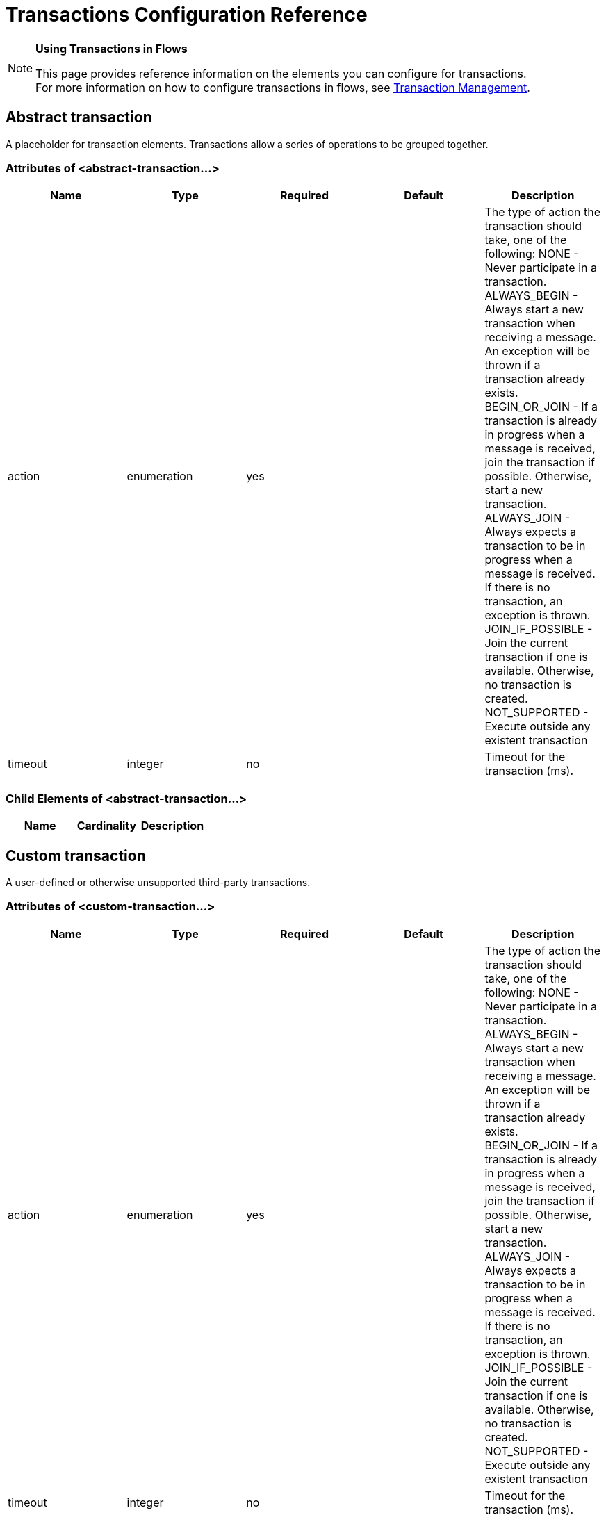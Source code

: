 = Transactions Configuration Reference

[NOTE]
====
*Using Transactions in Flows*

This page provides reference information on the elements you can configure for transactions. +
For more information on how to configure transactions in flows, see link:/mule-user-guide/v/3.6/transaction-management[Transaction Management].
====

== Abstract transaction

A placeholder for transaction elements. Transactions allow a series of operations to be grouped together.

=== Attributes of <abstract-transaction...>

[%header,cols="5*"]
|===
|Name |Type |Required |Default |Description
|action |enumeration |yes |  |The type of action the transaction should take, one of the following: NONE - Never participate in a transaction. ALWAYS_BEGIN - Always start a new transaction when receiving a message. An exception will be thrown if a transaction already exists. BEGIN_OR_JOIN - If a transaction is already in progress when a message is received, join the transaction if possible. Otherwise, start a new transaction. ALWAYS_JOIN - Always expects a transaction to be in progress when a message is received. If there is no transaction, an exception is thrown. JOIN_IF_POSSIBLE - Join the current transaction if one is available. Otherwise, no transaction is created. NOT_SUPPORTED - Execute outside any existent transaction
|timeout |integer |no |  |Timeout for the transaction (ms).
|===

=== Child Elements of <abstract-transaction...>

[%header,cols="34,33,33"]
|===
|Name |Cardinality |Description
|===

== Custom transaction

A user-defined or otherwise unsupported third-party transactions.

=== Attributes of <custom-transaction...>

[%header,cols="5*"]
|===
|Name |Type |Required |Default |Description
|action |enumeration |yes |  |The type of action the transaction should take, one of the following: NONE - Never participate in a transaction. ALWAYS_BEGIN - Always start a new transaction when receiving a message. An exception will be thrown if a transaction already exists. BEGIN_OR_JOIN - If a transaction is already in progress when a message is received, join the transaction if possible. Otherwise, start a new transaction. ALWAYS_JOIN - Always expects a transaction to be in progress when a message is received. If there is no transaction, an exception is thrown. JOIN_IF_POSSIBLE - Join the current transaction if one is available. Otherwise, no transaction is created. NOT_SUPPORTED - Execute outside any existent transaction
|timeout |integer |no |  |Timeout for the transaction (ms).
|factory-class |class name |no |  |A class that implements the TransactionFactory interface that will be instantiated and used to generate a transaction. This attribute and the 'factory-ref' attribute are mutually exclusive; one of the two is required.
|factory-ref |string |no |  |A bean that implements the TransactionFactory interface that will be used to generate a transaction. This attribute and the 'factory-class' attribute are mutually exclusive; one of the two is required.
|===

=== Child Elements of <custom-transaction...>

[%header,cols="34,33,33"]
|===
|Name |Cardinality |Description
|===

== Xa transaction

An XA transaction.

=== Attributes of <xa-transaction...>

[%header,cols="5*"]
|===
|Name |Type |Required |Default |Description
|action |enumeration |yes |  |The type of action the transaction should take, one of the following: NONE - Never participate in a transaction. ALWAYS_BEGIN - Always start a new transaction when receiving a message. An exception will be thrown if a transaction already exists. BEGIN_OR_JOIN - If a transaction is already in progress when a message is received, join the transaction if possible. Otherwise, start a new transaction. ALWAYS_JOIN - Always expects a transaction to be in progress when a message is received. If there is no transaction, an exception is thrown. JOIN_IF_POSSIBLE - Join the current transaction if one is available. Otherwise, no transaction is created. NOT_SUPPORTED - Execute outside any existent transaction
|timeout |integer |no |  |Timeout for the transaction (ms).
|interactWithExternal |boolean |no |  |If this is set to "true", Mule interacts with transactions begun outside of Mule. E.g. if an external transaction is active, then BEGIN_OR_JOIN willjoin it, and ALWAYS_BEGIN will cause an exception to be thrown.
|===

=== Child Elements of <xa-transaction...>

[%header,cols="34,33,33"]
|===
|Name |Cardinality |Description
|===

== Websphere transaction manager

The WebSphere transaction manager.

=== Attributes of <websphere-transaction-manager...>

[%header,cols="5*"]
|===
|Name |Type |Required |Default |Description
|name |name (no spaces) |no |transactionManager |An optional name for the transaction manager. The default value is "transactionManager".
|===

=== Child Elements of <websphere-transaction-manager...>

[%header,cols="34,33,33"]
|===
|Name |Cardinality |Description
|===

== Jboss transaction manager

The JBoss transaction manager.

=== Attributes of <jboss-transaction-manager...>

[%header,cols="5*"]
|===
|Name |Type |Required |Default |Description
|name |name (no spaces) |no |transactionManager |An optional name for the transaction manager. The default value is "transactionManager".
|===

=== Child Elements of <jboss-transaction-manager...>

[%header,cols="34,33,33"]
|===
|Name |Cardinality |Description
|===

== Weblogic transaction manager

The WebLogic transaction manager.

=== Attributes of <weblogic-transaction-manager...>

[%header,cols="5*"]
|===
|Name |Type |Required |Default |Description
|===

=== Child Elements of <weblogic-transaction-manager...>

[%header,cols="34,33,33"]
|===
|Name |Cardinality |Description
|environment |0..1 |The JNDI environment.
|===

== Jrun transaction manager

The JRun transaction manager.

=== Attributes of <jrun-transaction-manager...>

[%header,cols="5*"]
|===
|Name |Type |Required |Default |Description
|name |name (no spaces) |no |transactionManager |An optional name for the transaction manager. The default value is "transactionManager".
|===

=== Child Elements of <jrun-transaction-manager...>

[%header,cols="34,33,33"]
|===
|Name |Cardinality |Description
|===

== Resin transaction manager

The Resin transaction manager.

=== Attributes of <resin-transaction-manager...>

[%header,cols="5*"]
|===
|Name |Type |Required |Default |Description
|name |name (no spaces) |no |transactionManager |An optional name for the transaction manager. The default value is "transactionManager".
|===

=== Child Elements of <resin-transaction-manager...>

[%header,cols="34,33,33"]
|===
|Name |Cardinality |Description
|===

== Jndi transaction manager

Retrieves a named transaction manager factory from JNDI.

== Custom transaction manager

A user-implemented transaction manager.

=== Attributes of <custom-transaction-manager...>

[%header,cols="5*"]
|===
|Name |Type |Required |Default |Description
|class |class name |yes |  |The class to instantiate to create a transaction manager.
|===

=== Child Elements of <custom-transaction-manager...>

[%header,cols="34,33,33"]
|============
|Name |Cardinality |Description
|environment |0..1 |The JNDI environment.
|spring:property |0..* |Spring-style property element for custom configuration.
|============
